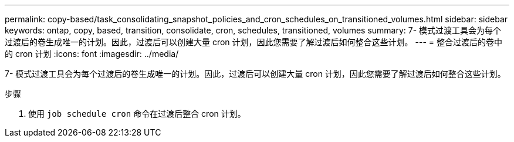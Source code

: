 ---
permalink: copy-based/task_consolidating_snapshot_policies_and_cron_schedules_on_transitioned_volumes.html 
sidebar: sidebar 
keywords: ontap, copy, based, transition, consolidate, cron, schedules, transitioned, volumes 
summary: 7- 模式过渡工具会为每个过渡后的卷生成唯一的计划。因此，过渡后可以创建大量 cron 计划，因此您需要了解过渡后如何整合这些计划。 
---
= 整合过渡后的卷中的 cron 计划
:icons: font
:imagesdir: ../media/


[role="lead"]
7- 模式过渡工具会为每个过渡后的卷生成唯一的计划。因此，过渡后可以创建大量 cron 计划，因此您需要了解过渡后如何整合这些计划。

.步骤
. 使用 `job schedule cron` 命令在过渡后整合 cron 计划。

